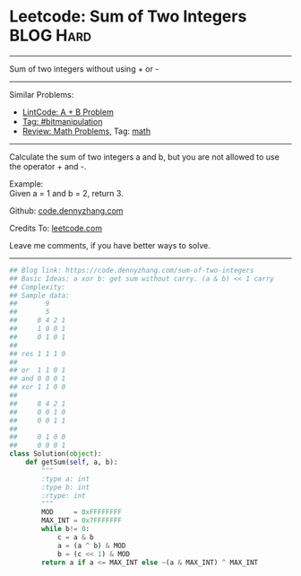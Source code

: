 * Leetcode: Sum of Two Integers                                   :BLOG:Hard:
#+STARTUP: showeverything
#+OPTIONS: toc:nil \n:t ^:nil creator:nil d:nil
:PROPERTIES:
:type:     bitmanipulation, redo, math
:END:
---------------------------------------------------------------------
Sum of two integers without using + or -
---------------------------------------------------------------------
#+BEGIN_HTML
<a href="https://github.com/dennyzhang/code.dennyzhang.com/tree/master/problems/sum-of-two-integers"><img align="right" width="200" height="183" src="https://www.dennyzhang.com/wp-content/uploads/denny/watermark/github.png" /></a>
#+END_HTML
Similar Problems:
- [[https://code.dennyzhang.com/a-b-problem][LintCode: A + B Problem]]
- [[https://code.dennyzhang.com/tag/bitmanipulation][Tag: #bitmanipulation]]
- [[https://code.dennyzhang.com/review-math][Review: Math Problems,]] Tag: [[https://code.dennyzhang.com/tag/math][math]]
---------------------------------------------------------------------
Calculate the sum of two integers a and b, but you are not allowed to use the operator + and -.

Example:
Given a = 1 and b = 2, return 3.

Github: [[https://github.com/dennyzhang/code.dennyzhang.com/tree/master/problems/sum-of-two-integers][code.dennyzhang.com]]

Credits To: [[https://leetcode.com/problems/sum-of-two-integers/description/][leetcode.com]]

Leave me comments, if you have better ways to solve.
---------------------------------------------------------------------

#+BEGIN_SRC python
## Blog link: https://code.dennyzhang.com/sum-of-two-integers
## Basic Ideas: a xor b: get sum without carry. (a & b) << 1 carry
## Complexity:
## Sample data:
##       9
##       5
##     8 4 2 1
##     1 0 0 1
##     0 1 0 1
##
## res 1 1 1 0
##
## or  1 1 0 1
## and 0 0 0 1
## xor 1 1 0 0
##
##     8 4 2 1
##     0 0 1 0
##     0 0 1 1
##
##     0 1 0 0
##     0 0 0 1
class Solution(object):
    def getSum(self, a, b):
        """
        :type a: int
        :type b: int
        :rtype: int
        """
        MOD     = 0xFFFFFFFF
        MAX_INT = 0x7FFFFFFF
        while b!= 0:
            c = a & b
            a = (a ^ b) & MOD
            b = (c << 1) & MOD
        return a if a <= MAX_INT else ~(a & MAX_INT) ^ MAX_INT
#+END_SRC

#+BEGIN_HTML
<div style="overflow: hidden;">
<div style="float: left; padding: 5px"> <a href="https://www.linkedin.com/in/dennyzhang001"><img src="https://www.dennyzhang.com/wp-content/uploads/sns/linkedin.png" alt="linkedin" /></a></div>
<div style="float: left; padding: 5px"><a href="https://github.com/dennyzhang"><img src="https://www.dennyzhang.com/wp-content/uploads/sns/github.png" alt="github" /></a></div>
<div style="float: left; padding: 5px"><a href="https://www.dennyzhang.com/slack" target="_blank" rel="nofollow"><img src="https://slack.dennyzhang.com/badge.svg" alt="slack"/></a></div>
</div>
#+END_HTML
